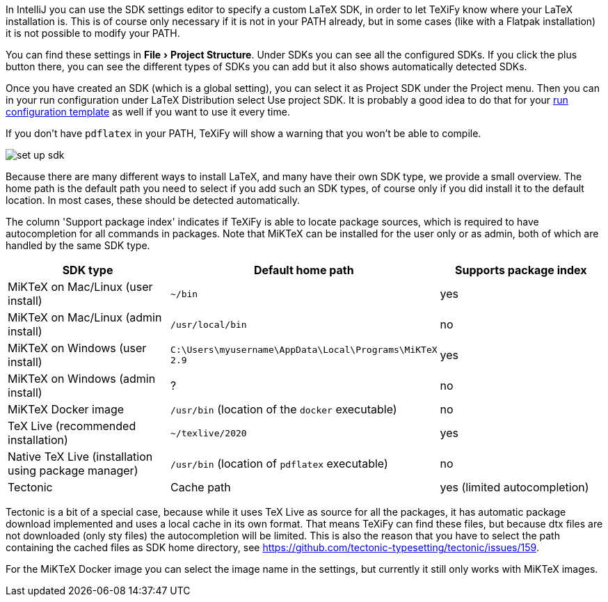 :experimental:

In IntelliJ you can use the SDK settings editor to specify a custom LaTeX SDK, in order to let TeXiFy know where your LaTeX installation is.
This is of course only necessary if it is not in your PATH already, but in some cases (like with a Flatpak installation) it is not possible to modify your PATH.

You can find these settings in menu:File[Project Structure].
Under SDKs you can see all the configured SDKs.
If you click the plus button there, you can see the different types of SDKs you can add but it also shows automatically detected SDKs.

Once you have created an SDK (which is a global setting), you can select it as Project SDK under the Project menu.
Then you can in your run configuration under LaTeX Distribution select Use project SDK.
It is probably a good idea to do that for your link:Run-configurations[run configuration template] as well if you want to use it every time.

If you don't have `pdflatex` in your PATH, TeXiFy will show a warning that you won't be able to compile.

image::https://raw.githubusercontent.com/wiki/Hannah-Sten/TeXiFy-IDEA/Settings/figures/set-up-sdk.png[]

Because there are many different ways to install LaTeX, and many have their own SDK type, we provide a small overview.
The home path is the default path you need to select if you add such an SDK types, of course only if you did install it to the default location.
In most cases, these should be detected automatically.

The column 'Support package index' indicates if TeXiFy is able to locate package sources, which is required to have autocompletion for all commands in packages.
Note that MiKTeX can be installed for the user only or as admin, both of which are handled by the same SDK type.

|===
|SDK type |Default home path |Supports package index

|MiKTeX on Mac/Linux (user install)
|`~/bin`
|yes

|MiKTeX on Mac/Linux (admin install)
|`/usr/local/bin`
|no

|MiKTeX on Windows (user install)
|`C:\Users\myusername\AppData\Local\Programs\MiKTeX 2.9`
|yes

|MiKTeX on Windows (admin install)
|?
|no

|MiKTeX Docker image
|`/usr/bin` (location of the `docker` executable)
|no

|TeX Live (recommended installation)
|`~/texlive/2020`
|yes

|Native TeX Live (installation using package manager)
|`/usr/bin` (location of `pdflatex` executable)
|no

|Tectonic
|Cache path
|yes (limited autocompletion)

|===

Tectonic is a bit of a special case, because while it uses TeX Live as source for all the packages, it has automatic package download implemented and uses a local cache in its own format.
That means TeXiFy can find these files, but because dtx files are not downloaded (only sty files) the autocompletion will be limited.
This is also the reason that you have to select the path containing the cached files as SDK home directory, see https://github.com/tectonic-typesetting/tectonic/issues/159.

For the MiKTeX Docker image you can select the image name in the settings, but currently it still only works with MiKTeX images.